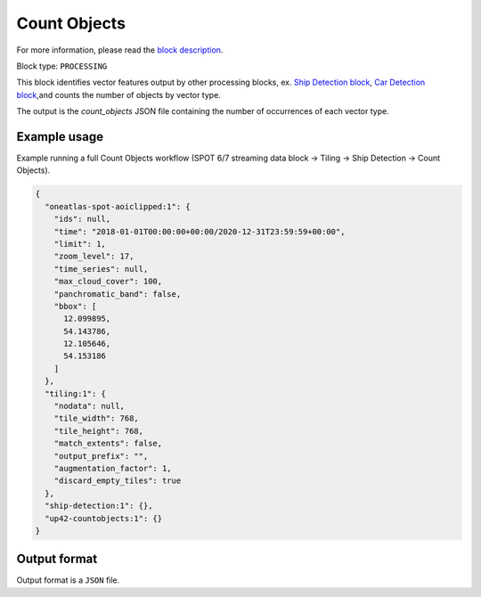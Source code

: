 .. meta::
   :description: UP42 processing blocks: Count Objects
   :keywords: UP42, processing, vectors, counting

.. _up42-countobjects:

Count Objects
=============

For more information, please read the `block description <https://marketplace.up42.com/block/54217695-73f4-4528-a575-a429e9af6568>`_.

Block type: ``PROCESSING``

This block identifies vector features output by other processing blocks, ex. `Ship Detection block <https://marketplace.up42.com/block/79e3e48c-d65f-4528-a6d4-e8d20fecc93c>`_,
`Car Detection block <https://marketplace.up42.com/block/7d8dda9f-db1e-4645-9c1b-e056e0bdc698>`_,and counts the number of objects
by vector type.

The output is the `count_objects` JSON file containing the number of occurrences of each vector type.

Example usage
-------------

Example running a full Count Objects workflow (SPOT 6/7 streaming data block →
Tiling → Ship Detection → Count Objects).

.. code-block:: javascript

    {
      "oneatlas-spot-aoiclipped:1": {
        "ids": null,
        "time": "2018-01-01T00:00:00+00:00/2020-12-31T23:59:59+00:00",
        "limit": 1,
        "zoom_level": 17,
        "time_series": null,
        "max_cloud_cover": 100,
        "panchromatic_band": false,
        "bbox": [
          12.099895,
          54.143786,
          12.105646,
          54.153186
        ]
      },
      "tiling:1": {
        "nodata": null,
        "tile_width": 768,
        "tile_height": 768,
        "match_extents": false,
        "output_prefix": "",
        "augmentation_factor": 1,
        "discard_empty_tiles": true
      },
      "ship-detection:1": {},
      "up42-countobjects:1": {}
    }



Output format
-------------
Output format is a ``JSON`` file.
